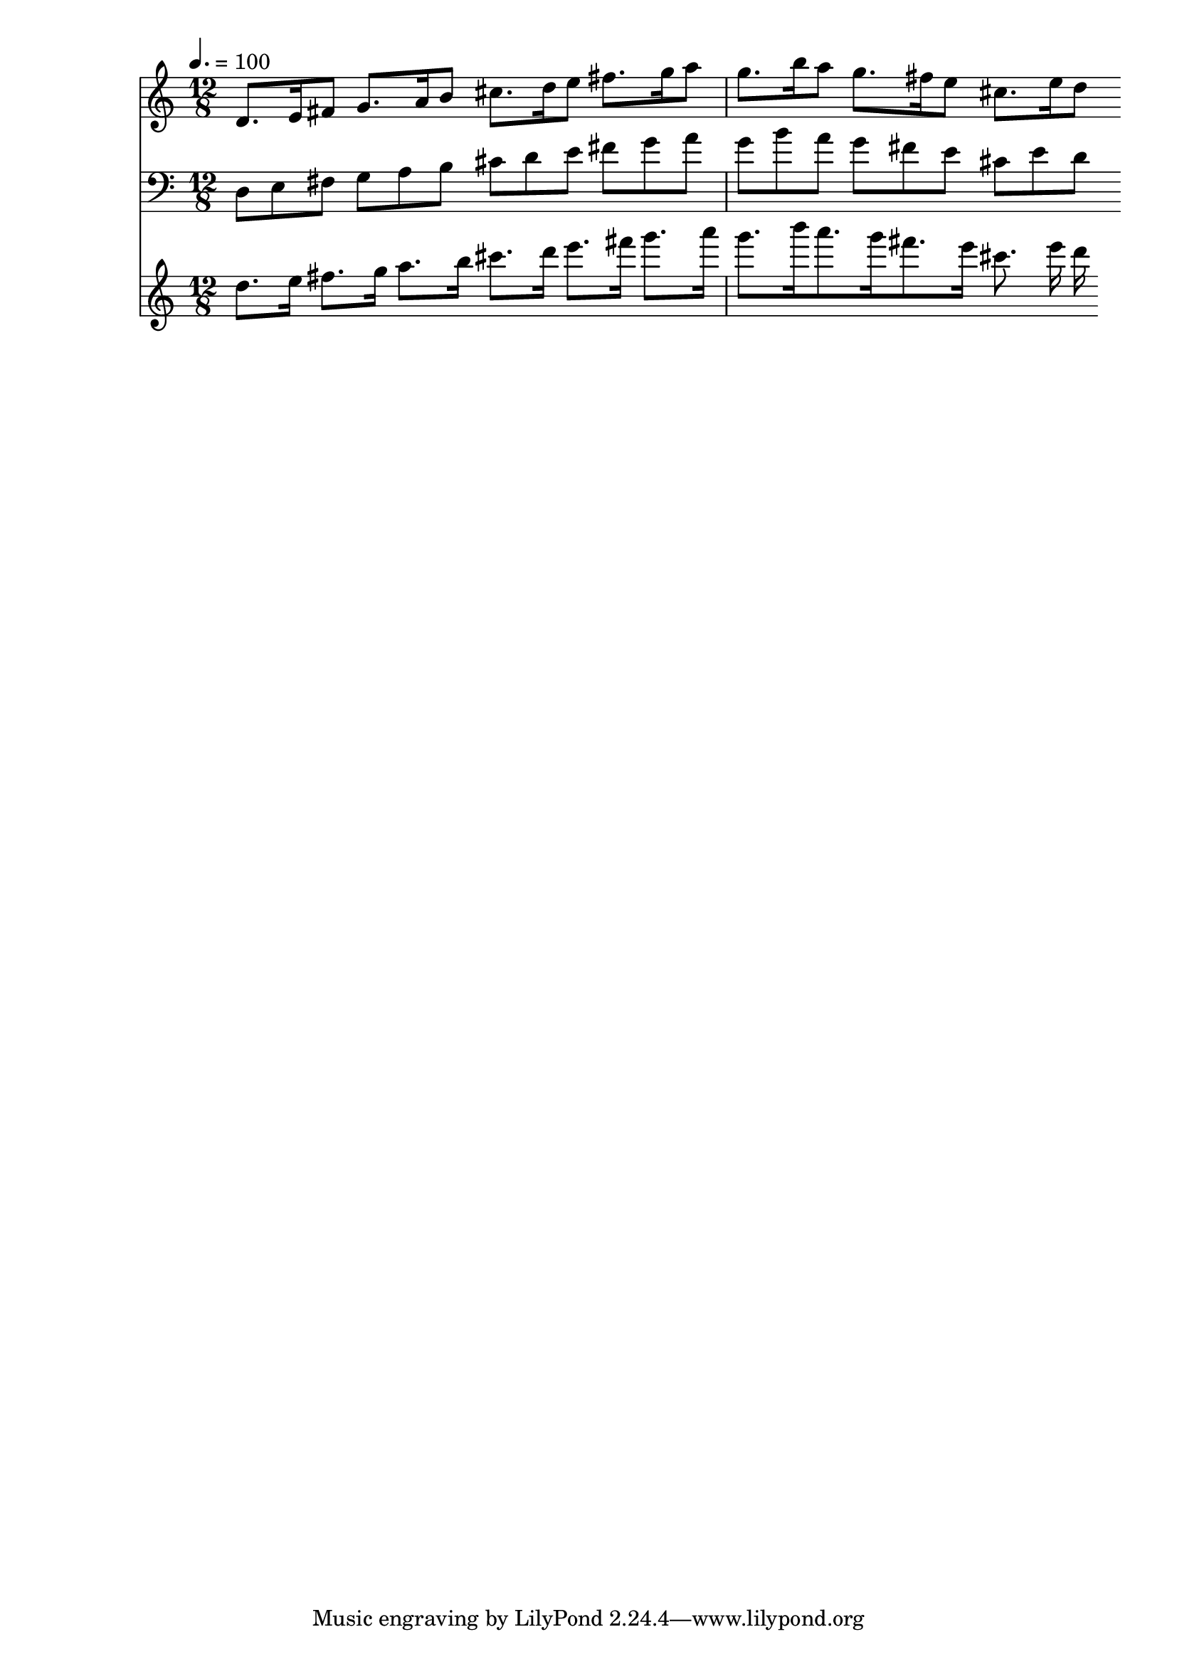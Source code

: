 
\version "2.13.30"




straight = {
	\time 12/8 d8 e fis 	g a b 	cis d e 	fis g a 	g b a 	g fis e 	cis e d 
}

swung = {
	
	d8. e16 fis8 	g8. a16 b8 	cis8. d16 e8 	fis8. g16 a8 	g8. b16 a8 	g8. fis16 e8 	cis8. e16 d8 
}

threes = {
	d8.[ e16] fis8.[ g16] a8.[ b16] cis8.[ d16] e8.[ fis16] g8.[ a16] g8. b16 a8. g16 fis8. e16 cis8. e16 d 
}
\score {
	<<
		\new Staff \relative c' { \set Staff.midiInstrument = #"piano"
			
		 \tempo 4. = 100 \swung }
		\new Staff \relative c {\set Staff.midiInstrument = #"piano" \clef bass \straight}
		\new Staff \relative c'' {\set Staff.midiInstrument = #"piano" \threes}
		>>
\midi { }
\layout { }

}




